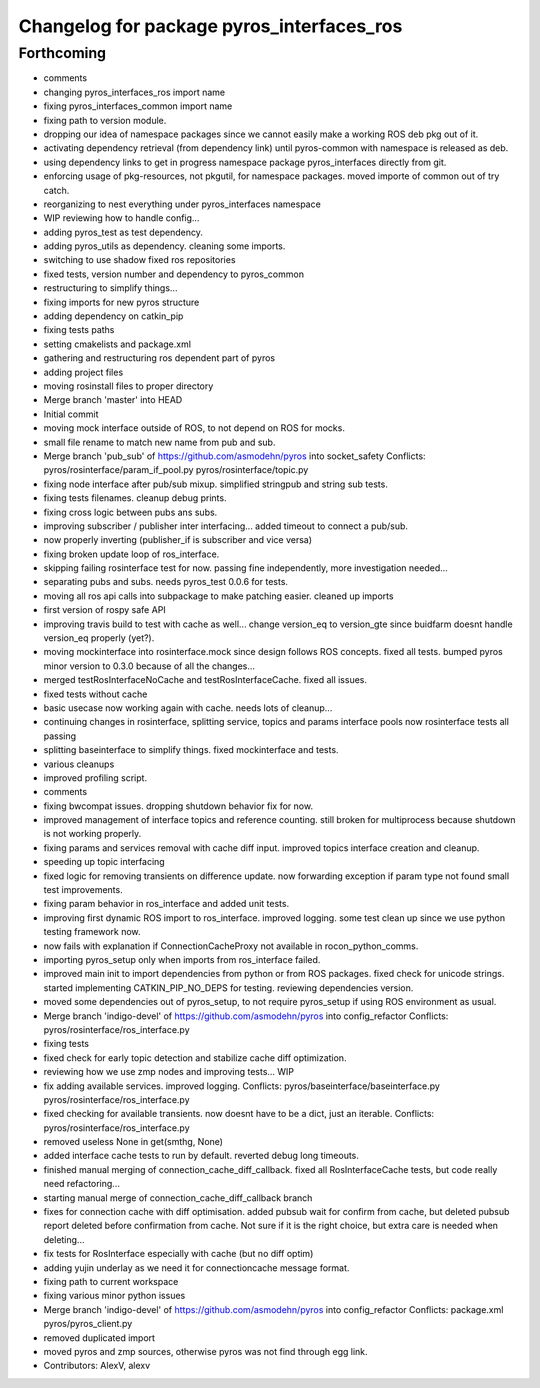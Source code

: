 ^^^^^^^^^^^^^^^^^^^^^^^^^^^^^^^^^^^^^^^^^^
Changelog for package pyros_interfaces_ros
^^^^^^^^^^^^^^^^^^^^^^^^^^^^^^^^^^^^^^^^^^

Forthcoming
-----------
* comments
* changing pyros_interfaces_ros import name
* fixing pyros_interfaces_common import name
* fixing path to version module.
* dropping our idea of namespace packages since we cannot easily make a working ROS deb pkg out of it.
* activating dependency retrieval (from dependency link) until pyros-common with namespace is released as deb.
* using dependency links to get in progress namespace package pyros_interfaces directly from git.
* enforcing usage of pkg-resources, not pkgutil, for namespace packages.
  moved importe of common out of try catch.
* reorganizing to nest everything under pyros_interfaces namespace
* WIP reviewing how to handle config...
* adding pyros_test as test dependency.
* adding pyros_utils as dependency.
  cleaning some imports.
* switching to use shadow fixed ros repositories
* fixed tests, version number and dependency to pyros_common
* restructuring to simplify things...
* fixing imports for new pyros structure
* adding dependency on catkin_pip
* fixing tests paths
* setting cmakelists and package.xml
* gathering and restructuring ros dependent part of pyros
* adding project files
* moving rosinstall files to proper directory
* Merge branch 'master' into HEAD
* Initial commit
* moving mock interface outside of ROS, to not depend on ROS for mocks.
* small file rename to match new name from pub and sub.
* Merge branch 'pub_sub' of https://github.com/asmodehn/pyros into socket_safety
  Conflicts:
  pyros/rosinterface/param_if_pool.py
  pyros/rosinterface/topic.py
* fixing node interface after pub/sub mixup. simplified stringpub and string sub tests.
* fixing tests filenames. cleanup debug prints.
* fixing cross logic between pubs ans subs.
* improving subscriber / publisher inter interfacing... added timeout to connect a pub/sub.
* now properly inverting (publisher_if is subscriber and vice versa)
* fixing broken update loop of ros_interface.
* skipping failing rosinterface test for now. passing fine independently, more investigation needed...
* separating pubs and subs. needs pyros_test 0.0.6 for tests.
* moving all ros api calls into subpackage to make patching easier.
  cleaned up imports
* first version of rospy safe API
* improving travis build to test with cache as well...
  change version_eq to version_gte since buidfarm doesnt handle version_eq properly (yet?).
* moving mockinterface into rosinterface.mock since design follows ROS concepts.
  fixed all tests.
  bumped pyros minor version to 0.3.0 because of all the changes...
* merged testRosInterfaceNoCache and testRosInterfaceCache. fixed all issues.
* fixed tests without cache
* basic usecase now working again with cache. needs lots of cleanup...
* continuing changes in rosinterface, splitting service, topics and params interface pools
  now rosinterface tests all passing
* splitting baseinterface to simplify things. fixed mockinterface and tests.
* various cleanups
* improved profiling script.
* comments
* fixing bwcompat issues.
  dropping shutdown behavior fix for now.
* improved management of interface topics and reference counting.
  still broken for multiprocess because shutdown is not working properly.
* fixing params and services removal with cache diff input.
  improved topics interface creation and cleanup.
* speeding up topic interfacing
* fixed logic for removing transients on difference update.
  now forwarding exception if param type not found
  small test improvements.
* fixing param behavior in ros_interface and added unit tests.
* improving first dynamic ROS import to ros_interface. improved logging.
  some test clean up since we use python testing framework now.
* now fails with explanation if ConnectionCacheProxy not available in rocon_python_comms.
* importing pyros_setup only when imports from ros_interface failed.
* improved main init to import dependencies from python or from ROS packages.
  fixed check for unicode strings.
  started implementing CATKIN_PIP_NO_DEPS for testing.
  reviewing dependencies version.
* moved some dependencies out of pyros_setup, to not require pyros_setup if using ROS environment as usual.
* Merge branch 'indigo-devel' of https://github.com/asmodehn/pyros into config_refactor
  Conflicts:
  pyros/rosinterface/ros_interface.py
* fixing tests
* fixed check for early topic detection and stabilize cache diff optimization.
* reviewing how we use zmp nodes and improving tests... WIP
* fix adding available services.
  improved logging.
  Conflicts:
  pyros/baseinterface/baseinterface.py
  pyros/rosinterface/ros_interface.py
* fixed checking for available transients. now doesnt have to be a dict, just an iterable.
  Conflicts:
  pyros/rosinterface/ros_interface.py
* removed useless None in get(smthg, None)
* added interface cache tests to run by default.
  reverted debug long timeouts.
* finished manual merging of connection_cache_diff_callback.
  fixed all RosInterfaceCache tests, but code really need refactoring...
* starting manual merge of connection_cache_diff_callback branch
* fixes for connection cache with diff optimisation.
  added pubsub wait for confirm from cache, but deleted pubsub report deleted before confirmation from cache.
  Not sure if it is the right choice, but extra care is needed when deleting...
* fix tests for RosInterface especially with cache (but no diff optim)
* adding yujin underlay as we need it for connectioncache message format.
* fixing path to current workspace
* fixing various minor python issues
* Merge branch 'indigo-devel' of https://github.com/asmodehn/pyros into config_refactor
  Conflicts:
  package.xml
  pyros/pyros_client.py
* removed duplicated import
* moved pyros and zmp sources, otherwise pyros was not find through egg link.
* Contributors: AlexV, alexv
